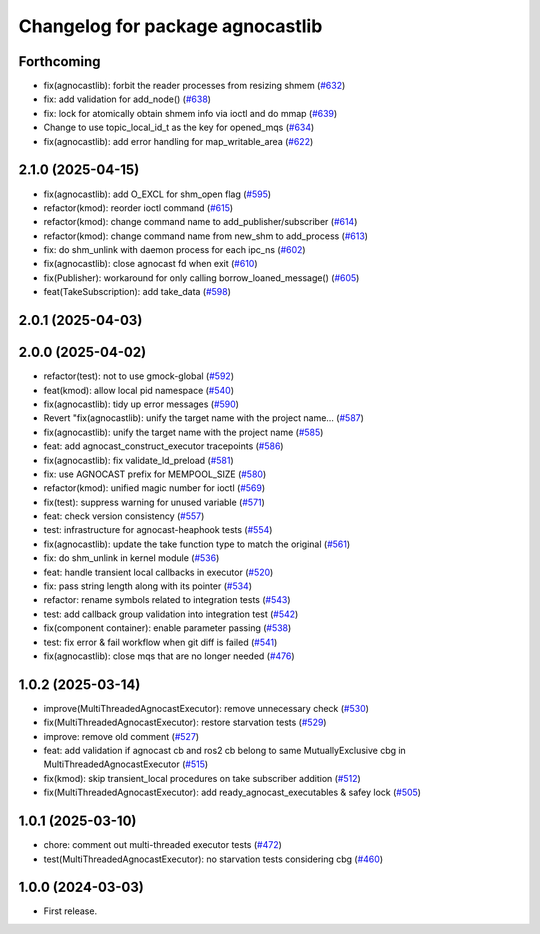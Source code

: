 ^^^^^^^^^^^^^^^^^^^^^^^^^^^^^^^^^^^^^^
Changelog for package agnocastlib
^^^^^^^^^^^^^^^^^^^^^^^^^^^^^^^^^^^^^^

Forthcoming
-----------
* fix(agnocastlib): forbit the reader processes from resizing shmem (`#632 <https://github.com/tier4/agnocast/issues/632>`_)
* fix: add validation for add_node() (`#638 <https://github.com/tier4/agnocast/issues/638>`_)
* fix: lock for atomically obtain shmem info via ioctl and do mmap (`#639 <https://github.com/tier4/agnocast/issues/639>`_)
* Change to use topic_local_id_t as the key for opened_mqs (`#634 <https://github.com/tier4/agnocast/issues/634>`_)
* fix(agnocastlib): add error handling for map_writable_area (`#622 <https://github.com/tier4/agnocast/issues/622>`_)

2.1.0 (2025-04-15)
------------------
* fix(agnocastlib): add O_EXCL for shm_open flag (`#595 <https://github.com/tier4/agnocast/issues/595>`_)
* refactor(kmod): reorder ioctl command (`#615 <https://github.com/tier4/agnocast/issues/615>`_)
* refactor(kmod): change command name to add_publisher/subscriber (`#614 <https://github.com/tier4/agnocast/issues/614>`_)
* refactor(kmod): change command name from new_shm to add_process (`#613 <https://github.com/tier4/agnocast/issues/613>`_)
* fix: do shm_unlink with daemon process for each ipc_ns (`#602 <https://github.com/tier4/agnocast/issues/602>`_)
* fix(agnocastlib): close agnocast fd when exit (`#610 <https://github.com/tier4/agnocast/issues/610>`_)
* fix(Publisher): workaround for only calling borrow_loaned_message() (`#605 <https://github.com/tier4/agnocast/issues/605>`_)
* feat(TakeSubscription): add take_data (`#598 <https://github.com/tier4/agnocast/issues/598>`_)

2.0.1 (2025-04-03)
------------------

2.0.0 (2025-04-02)
------------------
* refactor(test): not to use gmock-global (`#592 <https://github.com/tier4/agnocast/issues/592>`_)
* feat(kmod): allow local pid namespace (`#540 <https://github.com/tier4/agnocast/issues/540>`_)
* fix(agnocastlib): tidy up error messages (`#590 <https://github.com/tier4/agnocast/issues/590>`_)
* Revert "fix(agnocastlib): unify the target name with the project name… (`#587 <https://github.com/tier4/agnocast/issues/587>`_)
* fix(agnocastlib): unify the target name with the project name (`#585 <https://github.com/tier4/agnocast/issues/585>`_)
* feat: add agnocast_construct_executor tracepoints (`#586 <https://github.com/tier4/agnocast/issues/586>`_)
* fix(agnocastlib): fix validate_ld_preload (`#581 <https://github.com/tier4/agnocast/issues/581>`_)
* fix: use AGNOCAST prefix for MEMPOOL_SIZE (`#580 <https://github.com/tier4/agnocast/issues/580>`_)
* refactor(kmod): unified magic number for ioctl (`#569 <https://github.com/tier4/agnocast/issues/569>`_)
* fix(test): suppress warning for unused variable (`#571 <https://github.com/tier4/agnocast/issues/571>`_)
* feat: check version consistency (`#557 <https://github.com/tier4/agnocast/issues/557>`_)
* test: infrastructure for agnocast-heaphook tests (`#554 <https://github.com/tier4/agnocast/issues/554>`_)
* fix(agnocastlib): update the take function type to match the original (`#561 <https://github.com/tier4/agnocast/issues/561>`_)
* fix: do shm_unlink in kernel module (`#536 <https://github.com/tier4/agnocast/issues/536>`_)
* feat: handle transient local callbacks in executor (`#520 <https://github.com/tier4/agnocast/issues/520>`_)
* fix: pass string length along with its pointer (`#534 <https://github.com/tier4/agnocast/issues/534>`_)
* refactor: rename symbols related to integration tests (`#543 <https://github.com/tier4/agnocast/issues/543>`_)
* test: add callback group validation into integration test (`#542 <https://github.com/tier4/agnocast/issues/542>`_)
* fix(component container): enable parameter passing (`#538 <https://github.com/tier4/agnocast/issues/538>`_)
* test: fix error & fail workflow when git diff is failed (`#541 <https://github.com/tier4/agnocast/issues/541>`_)
* fix(agnocastlib): close mqs that are no longer needed (`#476 <https://github.com/tier4/agnocast/issues/476>`_)

1.0.2 (2025-03-14)
------------------
* improve(MultiThreadedAgnocastExecutor): remove unnecessary check (`#530 <https://github.com/tier4/agnocast/issues/530>`_)
* fix(MultiThreadedAgnocastExecutor): restore starvation tests (`#529 <https://github.com/tier4/agnocast/issues/529>`_)
* improve: remove old comment (`#527 <https://github.com/tier4/agnocast/issues/527>`_)
* feat: add validation if agnocast cb and ros2 cb belong to same MutuallyExclusive cbg in MultiThreadedAgnocastExecutor (`#515 <https://github.com/tier4/agnocast/issues/515>`_)
* fix(kmod): skip transient_local procedures on take subscriber addition (`#512 <https://github.com/tier4/agnocast/issues/512>`_)
* fix(MultiThreadedAgnocastExecutor): add ready_agnocast_executables & safey lock (`#505 <https://github.com/tier4/agnocast/issues/505>`_)

1.0.1 (2025-03-10)
------------------
* chore: comment out multi-threaded executor tests (`#472 <https://github.com/tier4/agnocast/issues/472>`_)
* test(MultiThreadedAgnocastExecutor): no starvation tests considering cbg (`#460 <https://github.com/tier4/agnocast/issues/460>`_)

1.0.0 (2024-03-03)
------------------
* First release.
